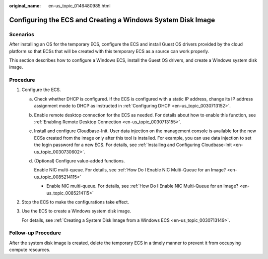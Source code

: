 :original_name: en-us_topic_0146480985.html

.. _en-us_topic_0146480985:

Configuring the ECS and Creating a Windows System Disk Image
============================================================

Scenarios
---------

After installing an OS for the temporary ECS, configure the ECS and install Guest OS drivers provided by the cloud platform so that ECSs that will be created with this temporary ECS as a source can work properly.

This section describes how to configure a Windows ECS, install the Guest OS drivers, and create a Windows system disk image.

Procedure
---------

#. .. _en-us_topic_0146480985__li108111309459:

   Configure the ECS.

   a. Check whether DHCP is configured. If the ECS is configured with a static IP address, change its IP address assignment mode to DHCP as instructed in :ref:`Configuring DHCP <en-us_topic_0030713152>`.

   b. Enable remote desktop connection for the ECS as needed. For details about how to enable this function, see :ref:`Enabling Remote Desktop Connection <en-us_topic_0030713155>`.

   c. Install and configure Cloudbase-Init. User data injection on the management console is available for the new ECSs created from the image only after this tool is installed. For example, you can use data injection to set the login password for a new ECS. For details, see :ref:`Installing and Configuring Cloudbase-Init <en-us_topic_0030730602>`.

   d. (Optional) Configure value-added functions.

      Enable NIC multi-queue. For details, see :ref:`How Do I Enable NIC Multi-Queue for an Image? <en-us_topic_0085214115>`

      -  Enable NIC multi-queue. For details, see :ref:`How Do I Enable NIC Multi-Queue for an Image? <en-us_topic_0085214115>`

#. Stop the ECS to make the configurations take effect.

#. Use the ECS to create a Windows system disk image.

   For details, see :ref:`Creating a System Disk Image from a Windows ECS <en-us_topic_0030713149>`.

Follow-up Procedure
-------------------

After the system disk image is created, delete the temporary ECS in a timely manner to prevent it from occupying compute resources.

